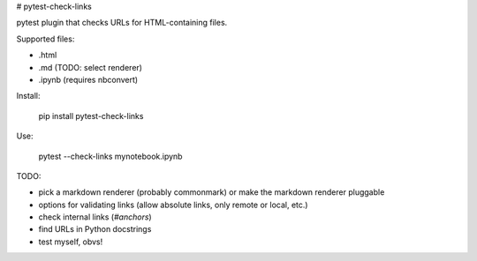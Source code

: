 # pytest-check-links

pytest plugin that checks URLs for HTML-containing files.

Supported files:

- .html
- .md (TODO: select renderer)
- .ipynb (requires nbconvert)

Install:

    pip install pytest-check-links

Use:

    pytest --check-links mynotebook.ipynb


TODO:

- pick a markdown renderer (probably commonmark) or make the markdown renderer pluggable
- options for validating links (allow absolute links, only remote or local, etc.)
- check internal links (`#anchors`)
- find URLs in Python docstrings
- test myself, obvs!



